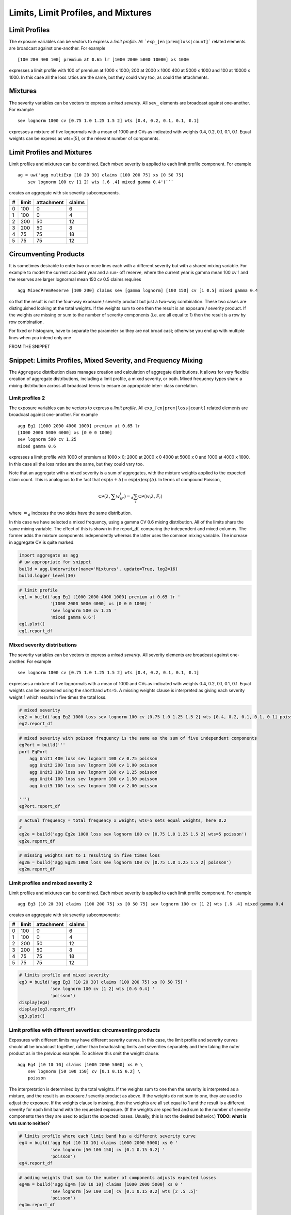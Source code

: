 .. _2_x_limits_and_mixtures:

Limits, Limit Profiles, and Mixtures
=====================================


Limit Profiles
--------------

The exposure variables can be vectors to express a *limit profile*.
All ```exp_[en|prem|loss|count]``` related elements are broadcast against one-another.
For example ::

    [100 200 400 100] premium at 0.65 lr [1000 2000 5000 10000] xs 1000

expresses a limit profile with 100 of premium at 1000 x 1000; 200 at 2000 x 1000
400 at 5000 x 1000 and 100 at 10000 x 1000. In this case all the loss ratios are
the same, but they could vary too, as could the attachments.

Mixtures
--------

The severity variables can be vectors to express a *mixed severity*. All ``sev_``
elements are broadcast against one-another. For example ::

    sev lognorm 1000 cv [0.75 1.0 1.25 1.5 2] wts [0.4, 0.2, 0.1, 0.1, 0.1]

expresses a mixture of five lognormals with a mean of 1000 and CVs as indicated with
weights 0.4, 0.2, 0.1, 0.1, 0.1. Equal weights can be express as wts=[5], or the
relevant number of components.


Limit Profiles and Mixtures
---------------------------

Limit profiles and mixtures can be combined. Each mixed severity is applied to each
limit profile component. For example ::

    ag = uw('agg multiExp [10 20 30] claims [100 200 75] xs [0 50 75]
        sev lognorm 100 cv [1 2] wts [.6 .4] mixed gamma 0.4')```

creates an aggregate with six severity subcomponents.

+---+-------+------------+--------+
| # | limit | attachment | claims |
+===+=======+============+========+
| 0 | 100   |  0         |  6     |
+---+-------+------------+--------+
| 1 | 100   |  0         |  4     |
+---+-------+------------+--------+
| 2 | 200   | 50         | 12     |
+---+-------+------------+--------+
| 3 | 200   | 50         |  8     |
+---+-------+------------+--------+
| 4 |  75   | 75         | 18     |
+---+-------+------------+--------+
| 5 |  75   | 75         | 12     |
+---+-------+------------+--------+

Circumventing Products
----------------------

It is sometimes desirable to enter two or more lines each with a different severity but
with a shared mixing variable. For example to model the current accident year and a run-
off reserve, where the current year is gamma mean 100 cv 1 and the reserves are
larger lognormal mean 150 cv 0.5 claims requires ::

    agg MixedPremReserve [100 200] claims sev [gamma lognorm] [100 150] cv [1 0.5] mixed gamma 0.4

so that the result is not the four-way exposure / severity product but just a two-way
combination. These two cases are distinguished looking at the total weights. If the weights sum to
one then the result is an exposure / severity product. If the weights are missing or sum to the number
of severity components (i.e. are all equal to 1) then the result is a row by row combination.


For fixed or histogram, have to separate the parameter so they are not broad cast; otherwise
you end up with multiple lines when you intend only one



FROM THE SNIPPET

Snippet: Limits Profiles, Mixed Severity, and Frequency Mixing
--------------------------------------------------------------

The ``Aggregate`` distribution class manages creation and calculation of
aggregate distributions. It allows for very flexible creation of
aggregate distributions, including a limit profile, a mixed severity, or
both. Mixed frequency types share a mixing distribution across all
broadcast terms to ensure an appropriate inter- class correlation.

Limit profiles 2
~~~~~~~~~~~~~~~~

The exposure variables can be vectors to express a *limit profile*. All
``exp_[en|prem|loss|count]`` related elements are broadcast against
one-another. For example

::

   agg Eg1 [1000 2000 4000 1000] premium at 0.65 lr
   [1000 2000 5000 4000] xs [0 0 0 1000]
   sev lognorm 500 cv 1.25
   mixed gamma 0.6

expresses a limit profile with 1000 of premium at 1000 x 0; 2000 at 2000
x 0 4000 at 5000 x 0 and 1000 at 4000 x 1000. In this case all the loss
ratios are the same, but they could vary too.

Note that an aggregate with a mixed severity is a sum of aggregates,
with the mixture weights applied to the expected claim count. This is
analogous to the fact that :math:`\exp(a+b)=\exp(a)\exp(b)`. In terms of
compound Poisson,

.. math:: \mathsf{CP}(\lambda, \sum w_iF_i)=_d \sum_i \mathsf{CP}(w_i \lambda, F_i)

where :math:`=_d` indcates the two sides have the same distribution.

In this case we have selected a mixed frequency, using a gamma CV 0.6
mixing distribution. All of the limits share the same mixing variable.
The effect of this is shown in the report_df, comparing the independent
and mixed columns. The former adds the mixture components independently
whereas the latter uses the common mixing variable. The increase in
aggregate CV is quite marked.

.. code:: ipython3

    import aggregate as agg
    # uw appropriate for snippet
    build = agg.Underwriter(name='Mixtures', update=True, log2=16)
    build.logger_level(30)

.. code:: ipython3

    # limit profile
    eg1 = build('agg Eg1 [1000 2000 4000 1000] premium at 0.65 lr '
                '[1000 2000 5000 4000] xs [0 0 0 1000] '
                'sev lognorm 500 cv 1.25 '
                'mixed gamma 0.6')
    eg1.plot()
    eg1.report_df

Mixed severity distributions
~~~~~~~~~~~~~~~~~~~~~~~~~~~~

The severity variables can be vectors to express a *mixed severity*. All
severity elements are broadcast against one-another. For example

::

   sev lognorm 1000 cv [0.75 1.0 1.25 1.5 2] wts [0.4, 0.2, 0.1, 0.1, 0.1]

expresses a mixture of five lognormals with a mean of 1000 and CVs as
indicated with weights 0.4, 0.2, 0.1, 0.1, 0.1. Equal weights can be
expressed using the shorthand ``wts=5``. A missing weights clause is
interpreted as giving each severity weight 1 which results in five times
the total loss.

.. code:: ipython3

    # mixed severity
    eg2 = build('agg Eg2 1000 loss sev lognorm 100 cv [0.75 1.0 1.25 1.5 2] wts [0.4, 0.2, 0.1, 0.1, 0.1] poisson')
    eg2.report_df

.. code:: ipython3

    # mixed severity with poisson frequency is the same as the sum of five independent components
    egPort = build('''
    port EgPort
        agg Unit1 400 loss sev lognorm 100 cv 0.75 poisson
        agg Unit2 200 loss sev lognorm 100 cv 1.00 poisson
        agg Unit3 100 loss sev lognorm 100 cv 1.25 poisson
        agg Unit4 100 loss sev lognorm 100 cv 1.50 poisson
        agg Unit5 100 loss sev lognorm 100 cv 2.00 poisson

    ''')
    egPort.report_df

.. code:: ipython3

    # actual frequency = total frequency x weight; wts=5 sets equal weights, here 0.2
    #
    eg2e = build('agg Eg2e 1000 loss sev lognorm 100 cv [0.75 1.0 1.25 1.5 2] wts=5 poisson')
    eg2e.report_df

.. code:: ipython3

    # missing weights set to 1 resulting in five times loss
    eg2m = build('agg Eg2m 1000 loss sev lognorm 100 cv [0.75 1.0 1.25 1.5 2] poisson')
    eg2m.report_df

Limit profiles and mixed severity 2
~~~~~~~~~~~~~~~~~~~~~~~~~~~~~~~~~~~

Limit profiles and mixtures can be combined. Each mixed severity is
applied to each limit profile component. For example

::

   agg Eg3 [10 20 30] claims [100 200 75] xs [0 50 75] sev lognorm 100 cv [1 2] wts [.6 .4] mixed gamma 0.4

creates an aggregate with six severity subcomponents:

= ===== ========== ======
# limit attachment claims
= ===== ========== ======
0 100   0          6
1 100   0          4
2 200   50         12
3 200   50         8
4 75    75         18
5 75    75         12
= ===== ========== ======

.. code:: ipython3

    # limits profile and mixed severity
    eg3 = build('agg Eg3 [10 20 30] claims [100 200 75] xs [0 50 75] '
                'sev lognorm 100 cv [1 2] wts [0.6 0.4] '
                'poisson')
    display(eg3)
    display(eg3.report_df)
    eg3.plot()

Limit profiles with different severities: circumventing products
~~~~~~~~~~~~~~~~~~~~~~~~~~~~~~~~~~~~~~~~~~~~~~~~~~~~~~~~~~~~~~~~

Exposures with different limits may have different severity curves. In
this case, the limit profile and severity curves should all be broadcast
together, rather than broadcasting limits and severities separately and
then taking the outer product as in the previous example. To achieve
this omit the weight clause:

::

   agg Eg4 [10 10 10] claims [1000 2000 5000] xs 0 \
       sev lognorm [50 100 150] cv [0.1 0.15 0.2] \
       poisson

The interpretation is determined by the total weights. If the weights
sum to one then the severity is interpreted as a mixture, and the result
is an exposure / severity product as above. If the weights do not sum to
one, they are used to adjust the exposure. If the weights clause is
missing, then the weights are all set equal to 1 and the result is a
different severity for each limit band with the requested exposure. (If
the weights are specified and sum to the number of severity components
then they are used to adjust the expected losses. Usually, this is not
the desired behavior.) **TODO: what is wts sum to neither?**

.. code:: ipython3

    # limits profile where each limit band has a different severity curve
    eg4 = build('agg Eg4 [10 10 10] claims [1000 2000 5000] xs 0 '
                'sev lognorm [50 100 150] cv [0.1 0.15 0.2] '
                'poisson')
    eg4.report_df

.. code:: ipython3

    # adding weights that sum to the number of components adjusts expected losses
    eg4m = build('agg Eg4m [10 10 10] claims [1000 2000 5000] xs 0 '
                'sev lognorm [50 100 150] cv [0.1 0.15 0.2] wts [2 .5 .5]'
                'poisson')
    eg4m.report_df

Frequency mixing
~~~~~~~~~~~~~~~~

All severity components in an aggregate share the same frequency mixing
value, inducing correlation between the parts. For example, to model the
current accident year and prior year reserves.

::

   agg Egn [100 200] claims sev [gamma lognorm] [100 150] cv [1 0.5] mixed gamma 0.4

``Egn`` models the current accident year is gamma mean 100 cv 1 and a
run-off reserve lognormal mean 150 cv 0.5.

.. code:: ipython3

    # mixed frequency, negative binomial cv 0.4
    eg4x = build('agg Eg4x [1000 500 200 100] premium at [0.85 .75 .65 .55] lr '
                '[1000 2000 5000 10000] xs 1000 '
                'sev lognorm 100 cv .75 '
                'mixed gamma 0.4')
    eg4x.report_df

.. code:: ipython3

    # model of current AY (gamma) and reserves(lognormal) with shared gamma mixing
    eg5 = build('agg Eg5 [100 200] claims 5000 x 0 sev [gamma lognorm] [100 150] cv [1 0.5] mixed gamma 0.5',
               log2=16, bs=2.5)
    eg5.report_df

.. code:: ipython3

    # Delaporte (shifted) gamma mixing often produces more realistic output, avoiding very good years
    eg5d = build('agg Eg5d [100 200] claims 5000 x 0 sev [gamma lognorm] [100 150] cv [1 0.5] mixed delaporte 0.5 0.6',
                log2=18, bs=2.5)
    eg5d.report_df

.. code:: ipython3

    eg5.plot()

.. code:: ipython3

    eg5d.plot()

